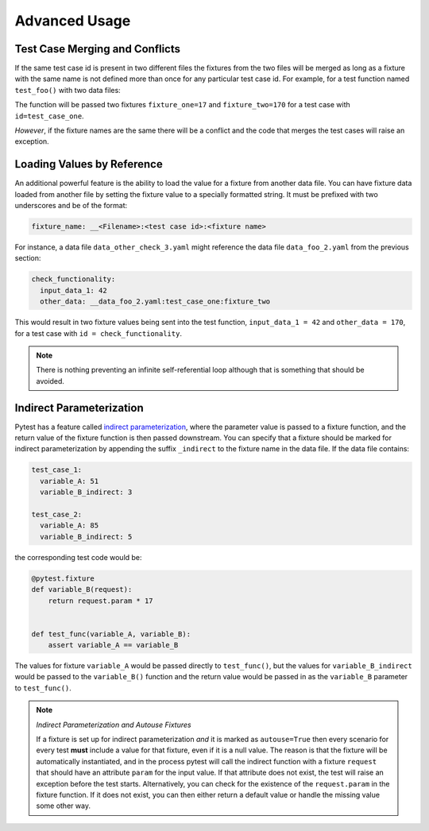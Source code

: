 Advanced Usage
==============

Test Case Merging and Conflicts
-------------------------------

If the same test case id is present in two different files the fixtures from the two
files will be merged as long as a fixture with the same name is not defined more than
once for any particular test case id. For example, for a test function named
``test_foo()`` with two data files:

.. code-block:: yaml
    :caption: ``data_foo_1.yaml``

    test_case_one:
      fixture_one: 17

.. code-block:: yaml
    :caption: ``data_foo_2.yaml``

    test_case_one:
      fixture_two: 170

The function will be passed two fixtures ``fixture_one=17`` and ``fixture_two=170`` for
a test case with ``id=test_case_one``.

*However*, if the fixture names are the same there will be a conflict and the code that
merges the test cases will raise an exception.

Loading Values by Reference
---------------------------

An additional powerful feature is the ability to load the value for a fixture from
another data file. You can have fixture data loaded from another file by setting the
fixture value to a specially formatted string. It must be prefixed with two underscores
and be of the format:

.. code-block::

    fixture_name: __<Filename>:<test case id>:<fixture name>

For instance, a data file ``data_other_check_3.yaml`` might reference the data file
``data_foo_2.yaml`` from the previous section:

.. code-block:: yaml

    check_functionality:
      input_data_1: 42
      other_data: __data_foo_2.yaml:test_case_one:fixture_two

This would result in two fixture values being sent into the test function,
``input_data_1 = 42`` and ``other_data = 170``, for a test case with ``id =
check_functionality``.

.. note::

    There is nothing preventing an infinite self-referential loop although that is
    something that should be avoided.

Indirect Parameterization
-------------------------

Pytest has a feature called `indirect parameterization`_, where the parameter value is
passed to a fixture function, and the return value of the fixture function is then
passed downstream. You can specify that a fixture should be marked for indirect
parameterization by appending the suffix ``_indirect`` to the fixture name in the data
file. If the data file contains:

.. code-block:: yaml

    test_case_1:
      variable_A: 51
      variable_B_indirect: 3

    test_case_2:
      variable_A: 85
      variable_B_indirect: 5

the corresponding test code would be:

.. code-block:: python

    @pytest.fixture
    def variable_B(request):
        return request.param * 17


    def test_func(variable_A, variable_B):
        assert variable_A == variable_B

The values for fixture ``variable_A`` would be passed directly to ``test_func()``, but
the values for ``variable_B_indirect`` would be passed to the ``variable_B()`` function
and the return value would be passed in as the ``variable_B`` parameter to
``test_func()``.

.. note::

    *Indirect Parameterization and Autouse Fixtures*

    If a fixture is set up for indirect parameterization *and* it is marked as
    ``autouse=True`` then every scenario for every test **must** include a value for
    that fixture, even if it is a null value. The reason is that the fixture will be
    automatically instantiated, and in the process pytest will call the indirect
    function with a fixture ``request`` that should have an attribute ``param`` for the
    input value. If that attribute does not exist, the test will raise an exception
    before the test starts. Alternatively, you can check for the existence of the
    ``request.param`` in the fixture function. If it does not exist, you can then either
    return a default value or handle the missing value some other way.

.. _indirect parameterization: https://docs.pytest.org/en/stable/example/parametrize.html#indirect-parametrization
